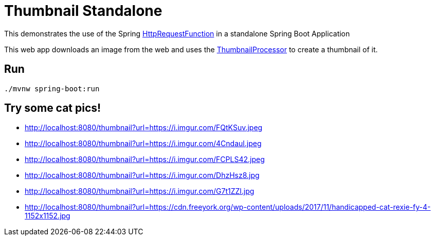 = Thumbnail Standalone

This demonstrates the use of the Spring https://github.com/spring-cloud/stream-applications/blob/master/functions/function/http-request-function[HttpRequestFunction]
in a standalone Spring Boot Application

This web app downloads an image from the web and uses the link:../image-thumbnail-processor/src/main/java/io/spring/example/image/thumbnail/processor/ThumbnailProcessor.java[ThumbnailProcessor] to create a thumbnail of it.

== Run

```bash
./mvnw spring-boot:run
```

== Try some cat pics!

* http://localhost:8080/thumbnail?url=https://i.imgur.com/FQtKSuv.jpeg
* http://localhost:8080/thumbnail?url=https://i.imgur.com/4Cndaul.jpeg
* http://localhost:8080/thumbnail?url=https://i.imgur.com/FCPLS42.jpeg
* http://localhost:8080/thumbnail?url=https://i.imgur.com/DhzHsz8.jpg
* http://localhost:8080/thumbnail?url=https://i.imgur.com/G7t1ZZl.jpg
* http://localhost:8080/thumbnail?url=https://cdn.freeyork.org/wp-content/uploads/2017/11/handicapped-cat-rexie-fy-4-1152x1152.jpg